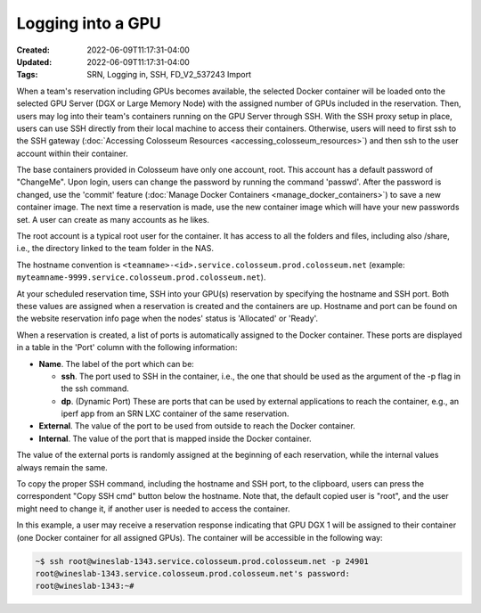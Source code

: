 Logging into a GPU
===============

:Created: 2022-06-09T11:17:31-04:00
:Updated: 2022-06-09T11:17:31-04:00

:Tags: SRN, Logging in, SSH, FD_V2_537243 Import

When a team's reservation including GPUs becomes available, the selected Docker container will be loaded onto the selected GPU Server (DGX or Large Memory Node) with the assigned number of GPUs included in the reservation. Then, users may log into their team's containers running on the GPU Server through SSH. With the SSH proxy setup in place, users can use SSH directly from their local machine to access their containers. Otherwise, users will need to first ssh to the SSH gateway (:doc:`Accessing Colosseum Resources <accessing_colosseum_resources>`) and then ssh to the user account within their container.

The base containers provided in Colosseum have only one account, root. This account has a default password of "ChangeMe". Upon login, users can change the password by running the command 'passwd'. After the password is changed, use the 'commit' feature (:doc:`Manage Docker Containers <manage_docker_containers>`) to save a new container image. The next time a reservation is made, use the new container image which will have your new passwords set. A user can create as many accounts as he likes.

The root account is a typical root user for the container. It has access to all the folders and files, including also /share, i.e., the directory linked to the team folder in the NAS. 

The hostname convention is ``<teamname>-<id>.service.colosseum.prod.colosseum.net`` (example: ``myteamname-9999.service.colosseum.prod.colosseum.net``).

At your scheduled reservation time, SSH into your GPU(s) reservation by specifying the hostname and SSH port. Both these values are assigned when a reservation is created and the containers are up. Hostname and port can be found on the website reservation info page when the nodes' status is 'Allocated' or 'Ready'.

When a reservation is created, a list of ports is automatically assigned to the Docker container. These ports are displayed in a table in the 'Port' column with the following information:

* **Name**. The label of the port which can be:
  
  * **ssh**. The port used to SSH in the container, i.e., the one that should be used as the argument of the -p flag in the ssh command.
  * **dp**. (Dynamic Port) These are ports that can be used by external applications to reach the container, e.g., an iperf app from an SRN LXC container of the same reservation.

* **External**. The value of the port to be used from outside to reach the Docker container.
* **Internal**. The value of the port that is mapped inside the Docker container.

The value of the external ports is randomly assigned at the beginning of each reservation, while the internal values always remain the same.

To copy the proper SSH command, including the hostname and SSH port, to the clipboard, users can press the correspondent "Copy SSH cmd" button below the hostname. Note that, the default copied user is "root", and the user might need to change it, if another user is needed to access the container.

In this example, a user may receive a reservation response indicating that GPU DGX 1 will be assigned to their container (one Docker container for all assigned GPUs). The container will be accessible in the following way:

.. code-block:: bash

   ~$ ssh root@wineslab-1343.service.colosseum.prod.colosseum.net -p 24901
   root@wineslab-1343.service.colosseum.prod.colosseum.net's password:
   root@wineslab-1343:~#
